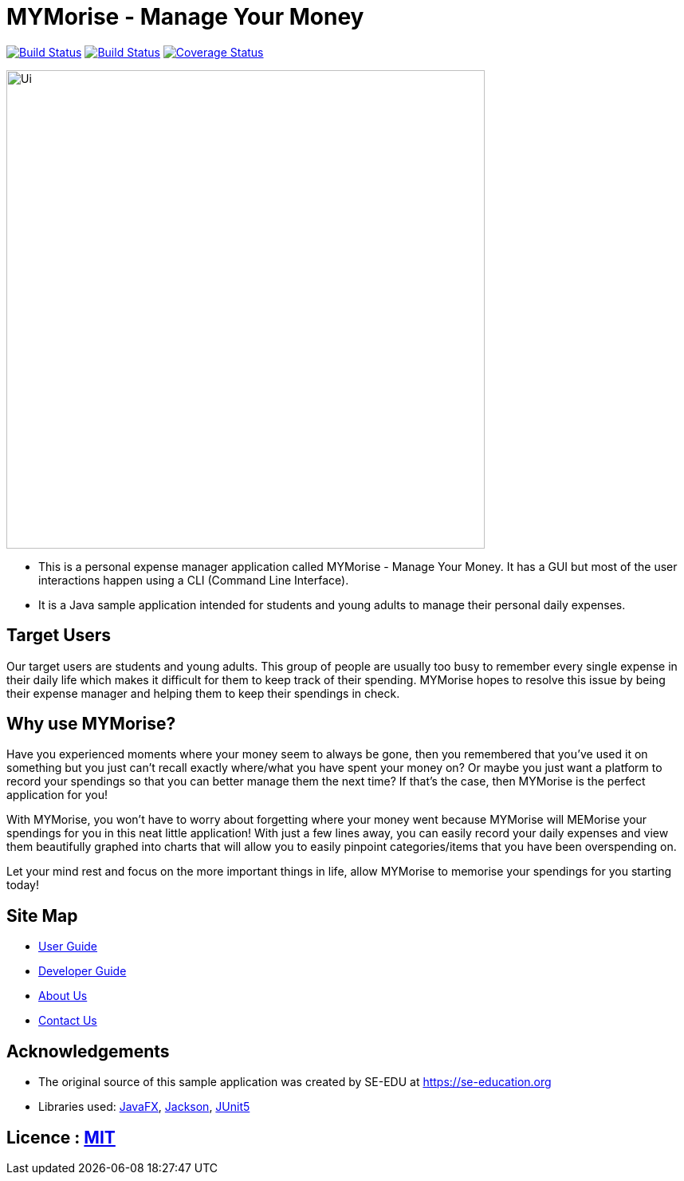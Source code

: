 = MYMorise - Manage Your Money
ifdef::env-github,env-browser[:relfileprefix: docs/]

https://travis-ci.org/AY1920S1-CS2103-T14-4/main[image:https://travis-ci.org/AY1920S1-CS2103-T14-4/main.svg?branch=master[Build Status]]
https://ci.appveyor.com/project/Cary-Xx/main/branch/master[image:https://ci.appveyor.com/api/projects/status/lg8ga460l5xgq9ab/branch/master?svg=true[Build Status]]
https://coveralls.io/github/AY1920S1-CS2103-T14-4/main?branch=master[image:https://coveralls.io/repos/github/AY1920S1-CS2103-T14-4/main/badge.svg?branch=master[Coverage Status]]

ifdef::env-github[]
image::docs/images/Ui.png[width="600"]
endif::[]

ifndef::env-github[]
image::images/Ui.png[width="600"]
endif::[]

* This is a personal expense manager application called MYMorise - Manage Your Money.
It has a GUI but most of the user interactions happen using a CLI (Command Line Interface).
* It is a Java sample application intended for students and young adults to manage their personal daily expenses.

## Target Users

Our target users are students and young adults.
This group of people are usually too busy to remember every single expense in their daily life which makes it difficult for them to keep track of their spending.
MYMorise hopes to resolve this issue by being their expense manager and helping them to keep their spendings in check.

## Why use MYMorise?

Have you experienced moments where your money seem to always be gone, then you remembered that you've used it on something but you just can't recall exactly where/what you have spent your money on?
Or maybe you just want a platform to record your spendings so that you can better manage them the next time?
If that's the case, then MYMorise is the perfect application for you!

With MYMorise, you won't have to worry about forgetting where your money went because MYMorise will MEMorise your spendings for you in this neat little application!
With just a few lines away, you can easily record your daily expenses and view them beautifully graphed into charts that will allow you to easily pinpoint categories/items that you have been overspending on.

Let your mind rest and focus on the more important things in life, allow MYMorise to memorise your spendings for you starting today!

== Site Map

* <<UserGuide#, User Guide>>
* <<DeveloperGuide#, Developer Guide>>
* <<AboutUs#, About Us>>
* <<ContactUs#, Contact Us>>

== Acknowledgements

* The original source of this sample application was created by SE-EDU at https://se-education.org
* Libraries used: https://openjfx.io/[JavaFX], https://github.com/FasterXML/jackson[Jackson], https://github.com/junit-team/junit5[JUnit5]

== Licence : link:LICENSE[MIT]
